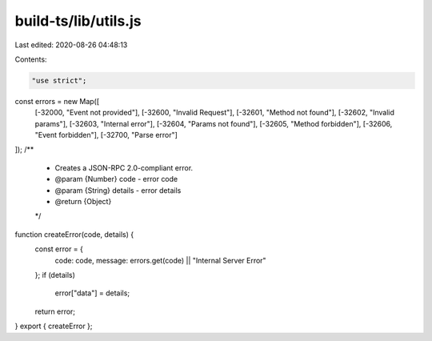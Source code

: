 build-ts/lib/utils.js
=====================

Last edited: 2020-08-26 04:48:13

Contents:

.. code-block:: js

    "use strict";
const errors = new Map([
    [-32000, "Event not provided"],
    [-32600, "Invalid Request"],
    [-32601, "Method not found"],
    [-32602, "Invalid params"],
    [-32603, "Internal error"],
    [-32604, "Params not found"],
    [-32605, "Method forbidden"],
    [-32606, "Event forbidden"],
    [-32700, "Parse error"]
]);
/**
 * Creates a JSON-RPC 2.0-compliant error.
 * @param {Number} code - error code
 * @param {String} details - error details
 * @return {Object}
 */
function createError(code, details) {
    const error = {
        code: code,
        message: errors.get(code) || "Internal Server Error"
    };
    if (details)
        error["data"] = details;
    return error;
}
export { createError };


